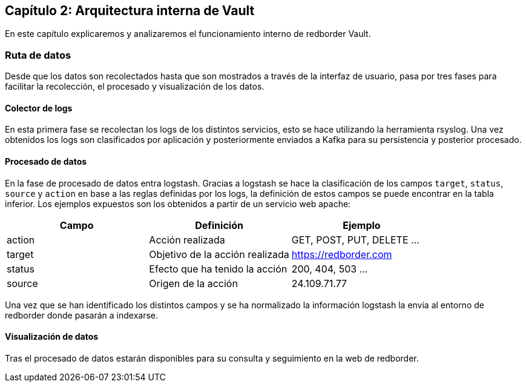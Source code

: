 == Capítulo 2: Arquitectura interna de Vault

En este capítulo explicaremos y analizaremos el funcionamiento interno de redborder Vault.

=== Ruta de datos

Desde que los datos son recolectados hasta que son mostrados a través de la interfaz de usuario, pasa por tres fases para facilitar la recolección, el procesado y visualización de los datos.

==== Colector de logs

En esta primera fase se recolectan los logs de los distintos servicios, esto se hace utilizando la herramienta rsyslog. Una vez obtenidos los logs son clasificados por aplicación y posteriormente enviados a Kafka para su persistencia y posterior procesado.

==== Procesado de datos

En la fase de procesado de datos entra logstash. Gracias a logstash se hace la clasificación de los campos `target`, `status`, `source` y `action` en base a las reglas definidas por los logs, la definición de estos campos se puede encontrar en la tabla inferior. Los ejemplos expuestos son los obtenidos a partir de un servicio web apache:

[cols="^,^,^", options="header"]
|====
|*Campo*|*Definición*|*Ejemplo*
|action|Acción realizada| GET, POST, PUT, DELETE ...
|target|Objetivo de la acción realizada | https://redborder.com
|status|Efecto que ha tenido la acción | 200, 404, 503 ...
|source|Origen de la acción| 24.109.71.77
|====

Una vez que se han identificado los distintos campos y se ha normalizado la información logstash la envía al entorno de redborder donde pasarán a indexarse.

==== Visualización de datos

Tras el procesado de datos estarán disponibles para su consulta y seguimiento en la web de redborder. 
